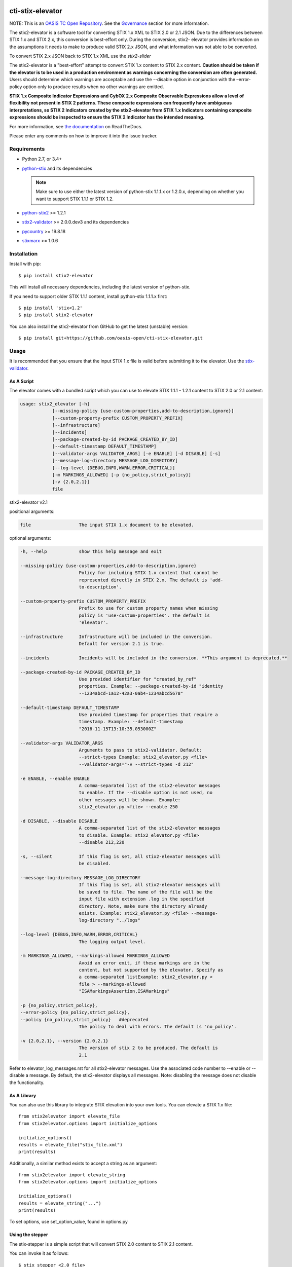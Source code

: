 |Build_Status| |Coverage| |Version|

cti-stix-elevator
=================

NOTE: This is an `OASIS TC Open
Repository <https://www.oasis-open.org/resources/open-
repositories/>`_.
See the `Governance`_ section for more information.

The stix2-elevator is a software tool for converting STIX 1.x XML to
STIX
2.0 or 2.1 JSON. Due to the differences between STIX 1.x and STIX 2.x, this
conversion is best-effort only. During the conversion, stix2-
elevator
provides information on the assumptions it needs to make to produce
valid STIX
2.x JSON, and what information was not able to be converted.

To convert STIX 2.x JSON back to STIX 1.x XML use the `stix2-slider`

The stix2-elevator is a "best-effort" attempt to convert STIX 1.x content to STIX 2.x content.
**Caution should be taken if the elevator is to be used in a production environment as warnings
concerning the conversion are often generated.**  Users should determine which warnings are
acceptable and use the --disable option in conjunction with the –error-policy option only to produce
results when no other warnings are emitted.

**STIX 1.x Composite Indicator Expressions and CybOX 2.x Composite
Observable Expressions allow a level of flexibility not present in
STIX
2 patterns. These composite expressions can frequently have ambiguous
interpretations, so STIX 2 Indicators created by the stix2-elevator
from
STIX 1.x Indicators containing composite expressions should be
inspected
to ensure the STIX 2 Indicator has the intended meaning.**

For more information, see `the
documentation <https://stix2-elevator.readthedocs.io/>`__ on
ReadTheDocs.

Please enter any comments on how to improve it into the issue tracker.

Requirements
------------

- Python 2.7, or 3.4+
- `python-stix <https://stix.readthedocs.io/en/stable/>`_ and its dependencies

  .. note::

      Make sure to use either the latest version of python-stix 1.1.1.x or
      1.2.0.x, depending on whether you want to support STIX 1.1.1 or STIX 1.2.

-  `python-stix2 <https://pypi.org/project/stix2/>`_ >= 1.2.1
-  `stix2-validator <https://pypi.org/project/stix2-validator/>`_ >= 2.0.0.dev3
   and its dependencies
-  `pycountry <https://pypi.org/project/pycountry/>`_ >= 19.8.18
-  `stixmarx <https://pypi.org/project/stixmarx/>`_ >= 1.0.6

Installation
------------

Install with pip::

    $ pip install stix2-elevator

This will install all necessary dependencies, including the latest
version of
python-stix.

If you need to support older STIX 1.1.1 content, install python-stix
1.1.1.x
first::

    $ pip install 'stix<1.2'
    $ pip install stix2-elevator

You can also install the stix2-elevator from GitHub to get the latest
(unstable)
version::

    $ pip install git+https://github.com/oasis-open/cti-stix-elevator.git

Usage
-----

It is recommended that you ensure that the input STIX 1.x file is
valid before submitting it to the elevator.
Use the `stix-validator <https://pypi.org/project/stix-validator/>`_.

As A Script
~~~~~~~~~~~

The elevator comes with a bundled script which you can use to elevate
STIX 1.1.1 - 1.2.1 content to STIX 2.0 or 2.1 content:

.. code-block:: text

  usage: stix2_elevator [-h]
              [--missing-policy {use-custom-properties,add-to-description,ignore}]
              [--custom-property-prefix CUSTOM_PROPERTY_PREFIX]
              [--infrastructure]
              [--incidents]
              [--package-created-by-id PACKAGE_CREATED_BY_ID]
              [--default-timestamp DEFAULT_TIMESTAMP]
              [--validator-args VALIDATOR_ARGS] [-e ENABLE] [-d DISABLE] [-s]
              [--message-log-directory MESSAGE_LOG_DIRECTORY]
              [--log-level {DEBUG,INFO,WARN,ERROR,CRITICAL}]
              [-m MARKINGS_ALLOWED] [-p {no_policy,strict_policy}]
              [-v {2.0,2.1}]
              file

stix2-elevator v2.1



positional arguments:

.. code-block:: text

  file                  The input STIX 1.x document to be elevated.

optional arguments:

.. code-block:: text

  -h, --help            show this help message and exit

  --missing-policy {use-custom-properties,add-to-description,ignore}
                        Policy for including STIX 1.x content that cannot be
                        represented directly in STIX 2.x. The default is 'add-
                        to-description'.

  --custom-property-prefix CUSTOM_PROPERTY_PREFIX
                        Prefix to use for custom property names when missing
                        policy is 'use-custom-properties'. The default is
                        'elevator'.

  --infrastructure      Infrastructure will be included in the conversion.
                        Default for version 2.1 is true.

  --incidents           Incidents will be included in the conversion. **This argument is deprecated.**

  --package-created-by-id PACKAGE_CREATED_BY_ID
                        Use provided identifier for "created_by_ref"
                        properties. Example: --package-created-by-id "identity
                        --1234abcd-1a12-42a3-0ab4-1234abcd5678"

  --default-timestamp DEFAULT_TIMESTAMP
                        Use provided timestamp for properties that require a
                        timestamp. Example: --default-timestamp
                        "2016-11-15T13:10:35.053000Z"

  --validator-args VALIDATOR_ARGS
                        Arguments to pass to stix2-validator. Default:
                        --strict-types Example: stix2_elevator.py <file>
                        --validator-args="-v --strict-types -d 212"

  -e ENABLE, --enable ENABLE
                        A comma-separated list of the stix2-elevator messages
                        to enable. If the --disable option is not used, no
                        other messages will be shown. Example:
                        stix2_elevator.py <file> --enable 250

  -d DISABLE, --disable DISABLE
                        A comma-separated list of the stix2-elevator messages
                        to disable. Example: stix2_elevator.py <file>
                        --disable 212,220

  -s, --silent          If this flag is set, all stix2-elevator messages will
                        be disabled.

  --message-log-directory MESSAGE_LOG_DIRECTORY
                        If this flag is set, all stix2-elevator messages will
                        be saved to file. The name of the file will be the
                        input file with extension .log in the specified
                        directory. Note, make sure the directory already
                        exists. Example: stix2_elevator.py <file> --message-
                        log-directory "../logs"

  --log-level {DEBUG,INFO,WARN,ERROR,CRITICAL}
                        The logging output level.

  -m MARKINGS_ALLOWED, --markings-allowed MARKINGS_ALLOWED
                        Avoid an error exit, if these markings are in the
                        content, but not supported by the elevator. Specify as
                        a comma-separated listExample: stix2_elevator.py <
                        file > --markings-allowed
                        "ISAMarkingsAssertion,ISAMarkings"

  -p {no_policy,strict_policy},
  --error-policy {no_policy,strict_policy},
  --policy {no_policy,strict_policy}   #deprecated
                        The policy to deal with errors. The default is 'no_policy'.

  -v {2.0,2.1}, --version {2.0,2.1}
                        The version of stix 2 to be produced. The default is
                        2.1

Refer to elevator_log_messages.rst for all stix2-elevator messages. Use the
associated code number to --enable or --disable a message. By default, the
stix2-elevator displays all messages. Note: disabling the message does not
disable the functionality.

As A Library
~~~~~~~~~~~~

You can also use this library to integrate STIX elevation into your
own
tools. You can elevate a STIX 1.x file::

      from stix2elevator import elevate_file
      from stix2elevator.options import initialize_options

      initialize_options()
      results = elevate_file("stix_file.xml")
      print(results)

Additionally, a similar method exists to accept a string as an
argument::

      from stix2elevator import elevate_string
      from stix2elevator.options import initialize_options

      initialize_options()
      results = elevate_string("...")
      print(results)

To set options, use set_option_value, found in options.py

Using the stepper
~~~~~~~~~~~~~~~~~

The stix-stepper is a simple script that will convert STIX 2.0 content to STIX 2.1 content.

You can invoke it as follows::

    $ stix_stepper <2.0 file>

The 2.1 content is printed to stdout

Governance
----------

This GitHub public repository (
**https://github.com/oasis-open/cti-stix-elevator** ) was
`proposed <https://lists.oasis-
open.org/archives/cti/201610/msg00106.html>`__
and
`approved <https://lists.oasis-
open.org/archives/cti/201610/msg00126.html>`__
[`bis <https://issues.oasis-open.org/browse/TCADMIN-2477>`__] by the
`OASIS Cyber Threat Intelligence (CTI)
TC <https://www.oasis-open.org/committees/cti/>`__ as an `OASIS TC
Open Repository <https://www.oasis-open.org/resources/open-
repositories/>`__
to support development of open source resources related to Technical
Committee work.

While this TC Open Repository remains associated with the sponsor TC,
its
development priorities, leadership, intellectual property terms,
participation rules, and other matters of governance are `separate and
distinct <https://github.com/oasis-open/cti-stix-
elevator/blob/master/CONTRIBUTING.md#governance-distinct-from-oasis-
tc-process>`__
from the OASIS TC Process and related policies.

All contributions made to this TC Open Repository are subject to open
source license terms expressed in the `BSD-3-Clause
License <https://www.oasis-open.org/sites/www.oasis-
open.org/files/BSD-3-Clause.txt>`__.
That license was selected as the declared `"Applicable
License" <https://www.oasis-open.org/resources/open-
repositories/licenses>`__
when the TC Open Repository was created.

As documented in `"Public Participation
Invited <https://github.com/oasis-open/cti-stix-
elevator/blob/master/CONTRIBUTING.md#public-participation-
invited>`__",
contributions to this OASIS TC Open Repository are invited from all
parties, whether affiliated with OASIS or not. Participants must have
a
GitHub account, but no fees or OASIS membership obligations are
required. Participation is expected to be consistent with the `OASIS
TC Open Repository Guidelines and
Procedures <https://www.oasis-open.org/policies-guidelines/open-
repositories>`__,
the open source
`LICENSE <https://github.com/oasis-open/cti-stix-
elevator/blob/master/LICENSE>`__
designated for this particular repository, and the requirement for an
`Individual Contributor License
Agreement <https://www.oasis-open.org/resources/open-
repositories/cla/individual-cla>`__
that governs intellectual property.

Maintainers
~~~~~~~~~~~

TC Open Repository
`Maintainers <https://www.oasis-open.org/resources/open-
repositories/maintainers-guide>`__
are responsible for oversight of this project's community development
activities, including evaluation of GitHub `pull
requests <https://github.com/oasis-open/cti-stix-
elevator/blob/master/CONTRIBUTING.md#fork-and-pull-collaboration-
model>`__
and
`preserving <https://www.oasis-open.org/policies-guidelines/open-
repositories#repositoryManagement>`__
open source principles of openness and fairness. Maintainers are
recognized and trusted experts who serve to implement community goals
and consensus design preferences.

Initially, the associated TC members have designated one or more
persons
to serve as Maintainer(s); subsequently, participating community
members
may select additional or substitute Maintainers, per `consensus
agreements <https://www.oasis-open.org/resources/open-
repositories/maintainers-guide#additionalMaintainers>`__.

**Current Maintainers of this TC Open Repository**

-  `Chris Lenk <mailto:clenk@mitre.org>`__; GitHub ID:
   https://github.com/clenk/; WWW: `MITRE <https://www.mitre.org/>`__
-  `Rich Piazza <mailto:rpiazza@mitre.org>`__; GitHub ID:
   https://github.com/rpiazza/; WWW: `MITRE
   <https://www.mitre.org/>`__
-  `Jason Keirstead <mailto:Jason.Keirstead@ca.ibm.com>`__; GitHub ID:
   https://github.com/JasonKeirstead; WWW: `IBM <http://www.ibm.com/>`__

About OASIS TC Open Repositories
--------------------------------

-  `TC Open Repositories: Overview and
   Resources <https://www.oasis-open.org/resources/open-
   repositories/>`__
-  `Frequently Asked
   Questions <https://www.oasis-open.org/resources/open-
   repositories/faq>`__
-  `Open Source
   Licenses <https://www.oasis-open.org/resources/open-
   repositories/licenses>`__
-  `Contributor License Agreements
   (CLAs) <https://www.oasis-open.org/resources/open-
   repositories/cla>`__
-  `Maintainers' Guidelines and
   Agreement <https://www.oasis-open.org/resources/open-
   repositories/maintainers-guide>`__

Feedback
--------

Questions or comments about this TC Open Repository's activities
should be
composed as GitHub issues or comments. If use of an issue/comment is
not
possible or appropriate, questions may be directed by email to the
Maintainer(s) `listed above <#currentMaintainers>`__. Please send
general questions about TC Open Repository participation to OASIS
Staff at
repository-admin@oasis-open.org and any specific CLA-related questions
to repository-cla@oasis-open.org.

.. |Build_Status| image:: https://travis-ci.org/oasis-open/cti-stix-elevator.svg?branch=master
   :target: https://travis-ci.org/oasis-open/cti-stix-elevator
.. |Coverage| image:: https://codecov.io/gh/oasis-open/cti-stix-elevator/branch/master/graph/badge.svg
   :target: https://codecov.io/gh/oasis-open/cti-stix-elevator
.. |Version| image:: https://img.shields.io/pypi/v/stix2-elevator.svg?maxAge=3600
   :target: https://pypi.org/project/stix2-elevator/







